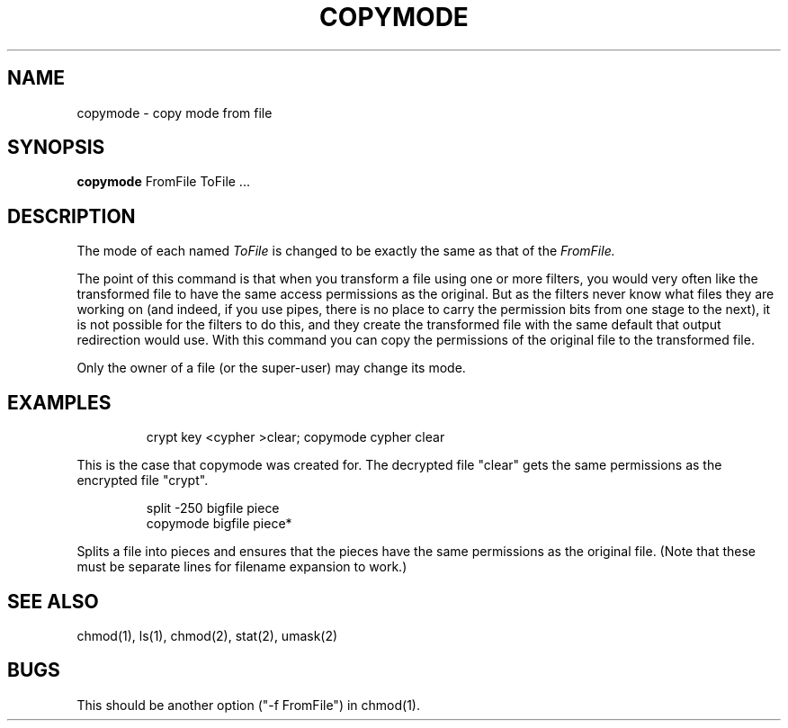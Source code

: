 .TH COPYMODE 1 local
.SH NAME
copymode \- copy mode from file
.SH SYNOPSIS
.B copymode
FromFile ToFile ...
.SH DESCRIPTION
The mode of
each named
.I ToFile
is changed
to be exactly the same as that of the
.I FromFile.
.PP
The point of this command is that when you transform a file using
one or more filters, you would very often like the transformed
file to have the same access permissions as the original.  But as
the filters never know what files they are working on (and indeed,
if you use pipes, there is no place to carry the permission bits
from one stage to the next), it is not possible for the filters to
do this, and they create the transformed file with the same default
that output redirection would use.  With this command you can copy
the permissions of the original file to the transformed file.
.PP
Only the owner of a file (or the super-user) may change its mode.
.SH EXAMPLES
.IP
crypt key <cypher >clear; copymode cypher clear
.PP
This is the case that copymode was created for.  The decrypted
file "clear" gets the same permissions as the encrypted file "crypt".
.IP
split -250 bigfile piece
.br
copymode bigfile piece*
.PP
Splits a file into pieces and ensures that the pieces have the
same permissions as the original file.  (Note that these must
be separate lines for filename expansion to work.)
.SH "SEE ALSO"
chmod(1),
ls(1),
chmod(2),
stat(2),
umask(2)
.SH BUGS
This should be another option ("-f FromFile") in chmod(1).
